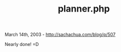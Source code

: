 #+TITLE: planner.php

March 14th, 2003 -
[[http://sachachua.com/blog/p/507][http://sachachua.com/blog/p/507]]

Nearly done! =D
